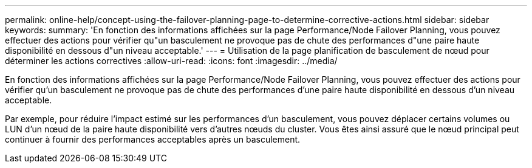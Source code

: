 ---
permalink: online-help/concept-using-the-failover-planning-page-to-determine-corrective-actions.html 
sidebar: sidebar 
keywords:  
summary: 'En fonction des informations affichées sur la page Performance/Node Failover Planning, vous pouvez effectuer des actions pour vérifier qu"un basculement ne provoque pas de chute des performances d"une paire haute disponibilité en dessous d"un niveau acceptable.' 
---
= Utilisation de la page planification de basculement de nœud pour déterminer les actions correctives
:allow-uri-read: 
:icons: font
:imagesdir: ../media/


[role="lead"]
En fonction des informations affichées sur la page Performance/Node Failover Planning, vous pouvez effectuer des actions pour vérifier qu'un basculement ne provoque pas de chute des performances d'une paire haute disponibilité en dessous d'un niveau acceptable.

Par exemple, pour réduire l'impact estimé sur les performances d'un basculement, vous pouvez déplacer certains volumes ou LUN d'un nœud de la paire haute disponibilité vers d'autres nœuds du cluster. Vous êtes ainsi assuré que le nœud principal peut continuer à fournir des performances acceptables après un basculement.
